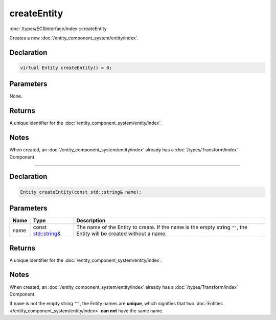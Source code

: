 createEntity
============

:doc:`/types/ECSInterface/index`::createEntity

Creates a new :doc:`/entity_component_system/entity/index`.

Declaration
-----------

.. code-block:: cpp

	virtual Entity createEntity() = 0;

Parameters
----------

None.

Returns
-------

A unique identifier for the :doc:`/entity_component_system/entity/index`.

Notes
-----

When created, an :doc:`/entity_component_system/entity/index` already has a :doc:`/types/Transform/index` Component.

====

Declaration
-----------

.. code-block:: cpp

	Entity createEntity(const std::string& name);

Parameters
----------

.. list-table::
	:width: 100%
	:header-rows: 1
	:class: code-table

	* - Name
	  - Type
	  - Description
	* - name
	  - const `std::string <https://en.cppreference.com/w/cpp/string/basic_string>`_\&
	  - The name of the Entity to create. If the name is the empty string ``""``, the Entity will be created without a name.

Returns
-------

A unique identifier for the :doc:`/entity_component_system/entity/index`.

Notes
-----

When created, an :doc:`/entity_component_system/entity/index` already has a :doc:`/types/Transform/index` Component.

If ``name`` is not the empty string ``""``, the Entity names are **unique**, which signifies that two :doc:`Entities </entity_component_system/entity/index>` **can not** have the same name.